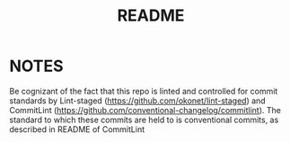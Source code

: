 #+title: README

* NOTES
Be cognizant of the fact that this repo is linted and controlled for commit standards by Lint-staged (https://github.com/okonet/lint-staged) and CommitLint (https://github.com/conventional-changelog/commitlint). The standard to which these commits are held to is conventional commits, as described in README of CommitLint
